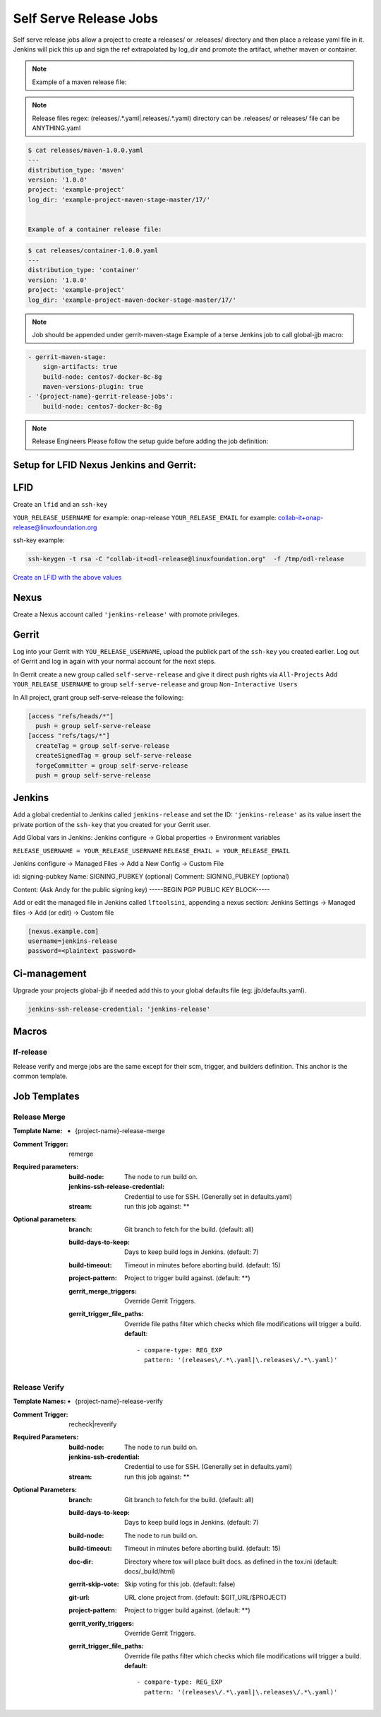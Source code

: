 .. _lf-global-jjb-release:

#######################
Self Serve Release Jobs
#######################

Self serve release jobs allow a project to create a releases/ or .releases/ directory and then place a release yaml file in it.
Jenkins will pick this up and sign the ref extrapolated by log_dir and promote the artifact, whether maven or container.

.. note::

   Example of a maven release file:

.. note::
   
   Release files regex: (releases\/.*\.yaml|\.releases\/.*\.yaml)
   directory can be .releases/ or releases/
   file can be ANYTHING.yaml


.. code-block:: bash

   $ cat releases/maven-1.0.0.yaml
   ---
   distribution_type: 'maven'
   version: '1.0.0'
   project: 'example-project'
   log_dir: 'example-project-maven-stage-master/17/'


   Example of a container release file:

.. code-block:: bash

   $ cat releases/container-1.0.0.yaml
   ---
   distribution_type: 'container'
   version: '1.0.0'
   project: 'example-project'
   log_dir: 'example-project-maven-docker-stage-master/17/'


.. note::

   Job should be appended under gerrit-maven-stage
   Example of a terse Jenkins job to call global-jjb macro:

.. code-block:: none

    - gerrit-maven-stage:
        sign-artifacts: true
        build-node: centos7-docker-8c-8g
        maven-versions-plugin: true
    - '{project-name}-gerrit-release-jobs':
        build-node: centos7-docker-8c-8g

.. note::

   Release Engineers Please follow the setup guide before adding the job definition:


Setup for LFID Nexus Jenkins and Gerrit:
========================================

LFID
====

Create an ``lfid`` and an ``ssh-key``

``YOUR_RELEASE_USERNAME`` for example: onap-release
``YOUR_RELEASE_EMAIL`` for example: collab-it+onap-release@linuxfoundation.org

ssh-key example:

.. code-block:: bash

   ssh-keygen -t rsa -C "collab-it+odl-release@linuxfoundation.org"  -f /tmp/odl-release


`Create an LFID with the above values <https://identity.linuxfoundation.org>`_


Nexus
=====

Create a Nexus account called ``'jenkins-release'`` with promote privileges.

.. image:: ../_static/nexus-promote-privs.png

Gerrit
======

Log into your Gerrit with ``YOU_RELEASE_USERNAME``, upload the publick part of the ``ssh-key`` you created earlier.
Log out of Gerrit and log in again with your normal account for the next steps.


In Gerrit create a new group called ``self-serve-release`` and give it direct push rights via ``All-Projects``
Add ``YOUR_RELEASE_USERNAME`` to group ``self-serve-release`` and group ``Non-Interactive Users``


In All project, grant group self-serve-release the following:

.. code-block:: none

    [access "refs/heads/*"]
      push = group self-serve-release
    [access "refs/tags/*"]
      createTag = group self-serve-release
      createSignedTag = group self-serve-release
      forgeCommitter = group self-serve-release
      push = group self-serve-release


Jenkins
=======

Add a global credential to Jenkins called ``jenkins-release`` and set the ID: ``'jenkins-release'``
as its value insert the private portion of the ``ssh-key`` that you created for your Gerrit user.

Add Global vars in Jenkins:
Jenkins configure -> Global properties -> Environment variables

``RELEASE_USERNAME = YOUR_RELEASE_USERNAME``
``RELEASE_EMAIL = YOUR_RELEASE_EMAIL``

Jenkins configure -> Managed Files -> Add a New Config -> Custom File

id: signing-pubkey
Name: SIGNING_PUBKEY (optional)
Comment: SIGNING_PUBKEY (optional)

Content: (Ask Andy for the public signing key)
-----BEGIN PGP PUBLIC KEY BLOCK-----


Add or edit the managed file in Jenkins called ``lftoolsini``, appending a nexus section:
Jenkins Settings -> Managed files -> Add (or edit) -> Custom file

.. code-block:: none

   [nexus.example.com]
   username=jenkins-release
   password=<plaintext password>

Ci-management
=============

Upgrade your projects global-jjb if needed
add this to your global defaults file (eg: jjb/defaults.yaml).

.. code-block:: bash

   jenkins-ssh-release-credential: 'jenkins-release'

Macros
======

lf-release
----------

Release verify and merge jobs are the same except for their scm, trigger, and
builders definition. This anchor is the common template.

Job Templates
=============

Release Merge
-------------

:Template Name:
    - {project-name}-release-merge

:Comment Trigger: remerge

:Required parameters:

    :build-node: The node to run build on.
    :jenkins-ssh-release-credential: Credential to use for SSH. (Generally set
        in defaults.yaml)
    :stream: run this job against: **

:Optional parameters:

    :branch: Git branch to fetch for the build. (default: all)
    :build-days-to-keep: Days to keep build logs in Jenkins. (default: 7)
    :build-timeout: Timeout in minutes before aborting build. (default: 15)
    :project-pattern: Project to trigger build against. (default: \*\*)

    :gerrit_merge_triggers: Override Gerrit Triggers.
    :gerrit_trigger_file_paths: Override file paths filter which checks which
        file modifications will trigger a build.
        **default**::

            - compare-type: REG_EXP
              pattern: '(releases\/.*\.yaml|\.releases\/.*\.yaml)'


Release Verify
------------------

:Template Names:
    - {project-name}-release-verify

:Comment Trigger: recheck|reverify

:Required Parameters:

    :build-node: The node to run build on.
    :jenkins-ssh-credential: Credential to use for SSH. (Generally set
        in defaults.yaml)
    :stream: run this job against: **

:Optional Parameters:

    :branch: Git branch to fetch for the build. (default: all)
    :build-days-to-keep: Days to keep build logs in Jenkins. (default: 7)
    :build-node: The node to run build on.
    :build-timeout: Timeout in minutes before aborting build. (default: 15)
    :doc-dir: Directory where tox will place built docs.
        as defined in the tox.ini (default: docs/_build/html)
    :gerrit-skip-vote: Skip voting for this job. (default: false)
    :git-url: URL clone project from. (default: $GIT_URL/$PROJECT)
    :project-pattern: Project to trigger build against. (default: \*\*)

    :gerrit_verify_triggers: Override Gerrit Triggers.
    :gerrit_trigger_file_paths: Override file paths filter which checks which
        file modifications will trigger a build.
        **default**::

            - compare-type: REG_EXP
              pattern: '(releases\/.*\.yaml|\.releases\/.*\.yaml)'
